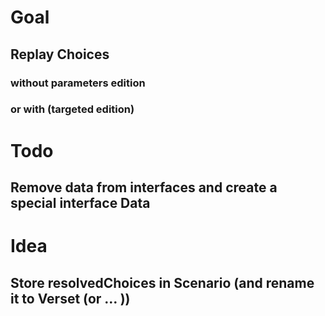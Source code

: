 * Goal
** Replay Choices
*** without parameters edition
*** or with (targeted edition)
* Todo
** Remove data from interfaces and create a special interface Data

* Idea
** Store resolvedChoices in Scenario (and rename it to Verset (or … ))


